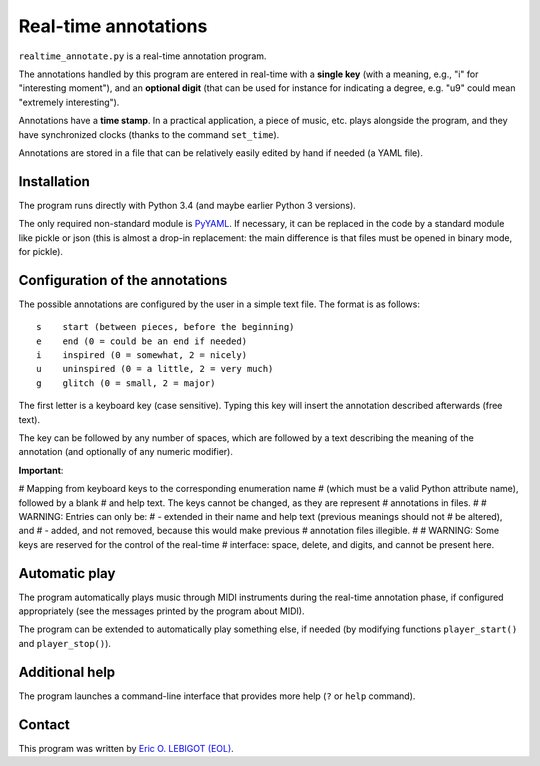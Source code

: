 #####################
Real-time annotations
#####################

``realtime_annotate.py`` is a real-time annotation program.

The annotations handled by this program are entered in real-time with
a **single key** (with a meaning, e.g., "i" for "interesting
moment"), and an **optional digit** (that can be used for instance for
indicating a degree, e.g. "u9" could mean "extremely interesting").

Annotations have a **time stamp**. In a practical application, a piece
of music, etc. plays alongside the program, and they have synchronized
clocks (thanks to the command ``set_time``).

Annotations are stored in a file that can be relatively easily edited
by hand if needed (a YAML file).


Installation
============

The program runs directly with Python 3.4 (and maybe earlier Python 3
versions).

The only required non-standard module is PyYAML_. If necessary, it can
be replaced in the code by a standard module like pickle or json (this
is almost a drop-in replacement: the main difference is that files
must be opened in binary mode, for pickle).

.. !!!!!! EITHER indicate how to install PyYAML, or move to JSON. I
   could convert annotations to [(H, M, S), key] and back (directly in
   the AnnotationList object). THEN I should document the structure of
   the output file, and indicate how to manipulate it in Python
   (AnnotationList)—or maybe later, when *I* do it. NOW, why would we
   need to read the file when we have AnnotationList objects that we
   can study? NOT CLEAR YET. pickle might actually be good. SETTLE THIS.
   

Configuration of the annotations
================================

.. !!!! Idea: include definition of annotations in the annotations
   file?? design (updates, modification [copy at creation,
   dump/replace for modification])?
   
The possible annotations are configured by the user in a simple text
file. The format is as follows::

  s    start (between pieces, before the beginning)
  e    end (0 = could be an end if needed)
  i    inspired (0 = somewhat, 2 = nicely)
  u    uninspired (0 = a little, 2 = very much)
  g    glitch (0 = small, 2 = major)

The first letter is a keyboard key (case sensitive). Typing this key
will insert the annotation described afterwards (free text).

The key can be followed by any number of spaces, which are followed by
a text describing the meaning of the annotation (and optionally of any
numeric modifier).

**Important**:

.. !!! Include the following
   
# Mapping from keyboard keys to the corresponding enumeration name
# (which must be a valid Python attribute name), followed by a blank
# and help text. The keys cannot be changed, as they are represent
# annotations in files.
#
# WARNING: Entries can only be:
# - extended in their name and help text (previous meanings should not
# be altered), and
# - added, and not removed, because this would make previous
# annotation files illegible.
#
# WARNING: Some keys are reserved for the control of the real-time
# interface: space, delete, and digits, and cannot be present here.



.. !!!!  

Automatic play
==============

.. !!!!!!! Code plugin architecture for player, with MIDI as an
   example. User module, I guess, imported through a command-line
   option. I MUST handle the player help system as well. I MUST update
   the documentation below.
   
The program automatically plays music through MIDI instruments during
the real-time annotation phase, if configured appropriately (see the
messages printed by the program about MIDI).

The program can be extended to automatically play something else, if
needed (by modifying functions ``player_start()`` and
``player_stop()``).

Additional help
===============

The program launches a command-line interface that provides more help
(``?`` or ``help`` command).

Contact
=======

This program was written by `Eric O. LEBIGOT (EOL)
<mailto:eric.lebigot@normalesup.org>`_.

.. _PyYAML: http://pyyaml.org/wiki/PyYAML

